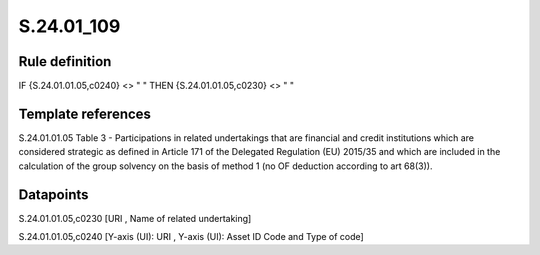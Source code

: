 ===========
S.24.01_109
===========

Rule definition
---------------

IF {S.24.01.01.05,c0240} <> " " THEN {S.24.01.01.05,c0230} <> " "


Template references
-------------------

S.24.01.01.05 Table 3 - Participations in related undertakings that are financial and credit institutions which are considered strategic as defined in Article 171 of the Delegated Regulation (EU) 2015/35 and which are included in the calculation of the group solvency on the basis of method 1 (no OF deduction according to art 68(3)).


Datapoints
----------

S.24.01.01.05,c0230 [URI , Name of related undertaking]

S.24.01.01.05,c0240 [Y-axis (UI): URI , Y-axis (UI): Asset ID Code and Type of code]



